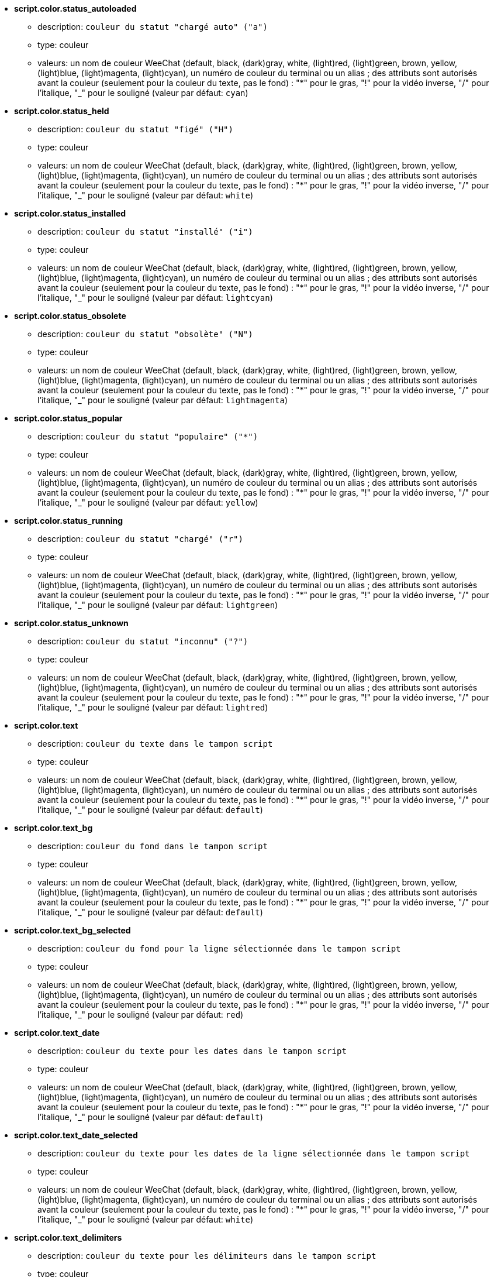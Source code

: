//
// This file is auto-generated by script docgen.py.
// DO NOT EDIT BY HAND!
//
* [[option_script.color.status_autoloaded]] *script.color.status_autoloaded*
** description: `couleur du statut "chargé auto" ("a")`
** type: couleur
** valeurs: un nom de couleur WeeChat (default, black, (dark)gray, white, (light)red, (light)green, brown, yellow, (light)blue, (light)magenta, (light)cyan), un numéro de couleur du terminal ou un alias ; des attributs sont autorisés avant la couleur (seulement pour la couleur du texte, pas le fond) : "*" pour le gras, "!" pour la vidéo inverse, "/" pour l'italique, "_" pour le souligné (valeur par défaut: `cyan`)

* [[option_script.color.status_held]] *script.color.status_held*
** description: `couleur du statut "figé" ("H")`
** type: couleur
** valeurs: un nom de couleur WeeChat (default, black, (dark)gray, white, (light)red, (light)green, brown, yellow, (light)blue, (light)magenta, (light)cyan), un numéro de couleur du terminal ou un alias ; des attributs sont autorisés avant la couleur (seulement pour la couleur du texte, pas le fond) : "*" pour le gras, "!" pour la vidéo inverse, "/" pour l'italique, "_" pour le souligné (valeur par défaut: `white`)

* [[option_script.color.status_installed]] *script.color.status_installed*
** description: `couleur du statut "installé" ("i")`
** type: couleur
** valeurs: un nom de couleur WeeChat (default, black, (dark)gray, white, (light)red, (light)green, brown, yellow, (light)blue, (light)magenta, (light)cyan), un numéro de couleur du terminal ou un alias ; des attributs sont autorisés avant la couleur (seulement pour la couleur du texte, pas le fond) : "*" pour le gras, "!" pour la vidéo inverse, "/" pour l'italique, "_" pour le souligné (valeur par défaut: `lightcyan`)

* [[option_script.color.status_obsolete]] *script.color.status_obsolete*
** description: `couleur du statut "obsolète" ("N")`
** type: couleur
** valeurs: un nom de couleur WeeChat (default, black, (dark)gray, white, (light)red, (light)green, brown, yellow, (light)blue, (light)magenta, (light)cyan), un numéro de couleur du terminal ou un alias ; des attributs sont autorisés avant la couleur (seulement pour la couleur du texte, pas le fond) : "*" pour le gras, "!" pour la vidéo inverse, "/" pour l'italique, "_" pour le souligné (valeur par défaut: `lightmagenta`)

* [[option_script.color.status_popular]] *script.color.status_popular*
** description: `couleur du statut "populaire" ("*")`
** type: couleur
** valeurs: un nom de couleur WeeChat (default, black, (dark)gray, white, (light)red, (light)green, brown, yellow, (light)blue, (light)magenta, (light)cyan), un numéro de couleur du terminal ou un alias ; des attributs sont autorisés avant la couleur (seulement pour la couleur du texte, pas le fond) : "*" pour le gras, "!" pour la vidéo inverse, "/" pour l'italique, "_" pour le souligné (valeur par défaut: `yellow`)

* [[option_script.color.status_running]] *script.color.status_running*
** description: `couleur du statut "chargé" ("r")`
** type: couleur
** valeurs: un nom de couleur WeeChat (default, black, (dark)gray, white, (light)red, (light)green, brown, yellow, (light)blue, (light)magenta, (light)cyan), un numéro de couleur du terminal ou un alias ; des attributs sont autorisés avant la couleur (seulement pour la couleur du texte, pas le fond) : "*" pour le gras, "!" pour la vidéo inverse, "/" pour l'italique, "_" pour le souligné (valeur par défaut: `lightgreen`)

* [[option_script.color.status_unknown]] *script.color.status_unknown*
** description: `couleur du statut "inconnu" ("?")`
** type: couleur
** valeurs: un nom de couleur WeeChat (default, black, (dark)gray, white, (light)red, (light)green, brown, yellow, (light)blue, (light)magenta, (light)cyan), un numéro de couleur du terminal ou un alias ; des attributs sont autorisés avant la couleur (seulement pour la couleur du texte, pas le fond) : "*" pour le gras, "!" pour la vidéo inverse, "/" pour l'italique, "_" pour le souligné (valeur par défaut: `lightred`)

* [[option_script.color.text]] *script.color.text*
** description: `couleur du texte dans le tampon script`
** type: couleur
** valeurs: un nom de couleur WeeChat (default, black, (dark)gray, white, (light)red, (light)green, brown, yellow, (light)blue, (light)magenta, (light)cyan), un numéro de couleur du terminal ou un alias ; des attributs sont autorisés avant la couleur (seulement pour la couleur du texte, pas le fond) : "*" pour le gras, "!" pour la vidéo inverse, "/" pour l'italique, "_" pour le souligné (valeur par défaut: `default`)

* [[option_script.color.text_bg]] *script.color.text_bg*
** description: `couleur du fond dans le tampon script`
** type: couleur
** valeurs: un nom de couleur WeeChat (default, black, (dark)gray, white, (light)red, (light)green, brown, yellow, (light)blue, (light)magenta, (light)cyan), un numéro de couleur du terminal ou un alias ; des attributs sont autorisés avant la couleur (seulement pour la couleur du texte, pas le fond) : "*" pour le gras, "!" pour la vidéo inverse, "/" pour l'italique, "_" pour le souligné (valeur par défaut: `default`)

* [[option_script.color.text_bg_selected]] *script.color.text_bg_selected*
** description: `couleur du fond pour la ligne sélectionnée dans le tampon script`
** type: couleur
** valeurs: un nom de couleur WeeChat (default, black, (dark)gray, white, (light)red, (light)green, brown, yellow, (light)blue, (light)magenta, (light)cyan), un numéro de couleur du terminal ou un alias ; des attributs sont autorisés avant la couleur (seulement pour la couleur du texte, pas le fond) : "*" pour le gras, "!" pour la vidéo inverse, "/" pour l'italique, "_" pour le souligné (valeur par défaut: `red`)

* [[option_script.color.text_date]] *script.color.text_date*
** description: `couleur du texte pour les dates dans le tampon script`
** type: couleur
** valeurs: un nom de couleur WeeChat (default, black, (dark)gray, white, (light)red, (light)green, brown, yellow, (light)blue, (light)magenta, (light)cyan), un numéro de couleur du terminal ou un alias ; des attributs sont autorisés avant la couleur (seulement pour la couleur du texte, pas le fond) : "*" pour le gras, "!" pour la vidéo inverse, "/" pour l'italique, "_" pour le souligné (valeur par défaut: `default`)

* [[option_script.color.text_date_selected]] *script.color.text_date_selected*
** description: `couleur du texte pour les dates de la ligne sélectionnée dans le tampon script`
** type: couleur
** valeurs: un nom de couleur WeeChat (default, black, (dark)gray, white, (light)red, (light)green, brown, yellow, (light)blue, (light)magenta, (light)cyan), un numéro de couleur du terminal ou un alias ; des attributs sont autorisés avant la couleur (seulement pour la couleur du texte, pas le fond) : "*" pour le gras, "!" pour la vidéo inverse, "/" pour l'italique, "_" pour le souligné (valeur par défaut: `white`)

* [[option_script.color.text_delimiters]] *script.color.text_delimiters*
** description: `couleur du texte pour les délimiteurs dans le tampon script`
** type: couleur
** valeurs: un nom de couleur WeeChat (default, black, (dark)gray, white, (light)red, (light)green, brown, yellow, (light)blue, (light)magenta, (light)cyan), un numéro de couleur du terminal ou un alias ; des attributs sont autorisés avant la couleur (seulement pour la couleur du texte, pas le fond) : "*" pour le gras, "!" pour la vidéo inverse, "/" pour l'italique, "_" pour le souligné (valeur par défaut: `default`)

* [[option_script.color.text_description]] *script.color.text_description*
** description: `couleur du texte pour la description dans le tampon script`
** type: couleur
** valeurs: un nom de couleur WeeChat (default, black, (dark)gray, white, (light)red, (light)green, brown, yellow, (light)blue, (light)magenta, (light)cyan), un numéro de couleur du terminal ou un alias ; des attributs sont autorisés avant la couleur (seulement pour la couleur du texte, pas le fond) : "*" pour le gras, "!" pour la vidéo inverse, "/" pour l'italique, "_" pour le souligné (valeur par défaut: `default`)

* [[option_script.color.text_description_selected]] *script.color.text_description_selected*
** description: `couleur du texte pour la description de la ligne sélectionnée dans le tampon script`
** type: couleur
** valeurs: un nom de couleur WeeChat (default, black, (dark)gray, white, (light)red, (light)green, brown, yellow, (light)blue, (light)magenta, (light)cyan), un numéro de couleur du terminal ou un alias ; des attributs sont autorisés avant la couleur (seulement pour la couleur du texte, pas le fond) : "*" pour le gras, "!" pour la vidéo inverse, "/" pour l'italique, "_" pour le souligné (valeur par défaut: `white`)

* [[option_script.color.text_extension]] *script.color.text_extension*
** description: `couleur du texte pour l'extension dans le tampon script`
** type: couleur
** valeurs: un nom de couleur WeeChat (default, black, (dark)gray, white, (light)red, (light)green, brown, yellow, (light)blue, (light)magenta, (light)cyan), un numéro de couleur du terminal ou un alias ; des attributs sont autorisés avant la couleur (seulement pour la couleur du texte, pas le fond) : "*" pour le gras, "!" pour la vidéo inverse, "/" pour l'italique, "_" pour le souligné (valeur par défaut: `default`)

* [[option_script.color.text_extension_selected]] *script.color.text_extension_selected*
** description: `couleur du texte pour l'extension de la ligne sélectionnée dans le tampon script`
** type: couleur
** valeurs: un nom de couleur WeeChat (default, black, (dark)gray, white, (light)red, (light)green, brown, yellow, (light)blue, (light)magenta, (light)cyan), un numéro de couleur du terminal ou un alias ; des attributs sont autorisés avant la couleur (seulement pour la couleur du texte, pas le fond) : "*" pour le gras, "!" pour la vidéo inverse, "/" pour l'italique, "_" pour le souligné (valeur par défaut: `white`)

* [[option_script.color.text_name]] *script.color.text_name*
** description: `couleur du texte pour le nom du script dans le tampon script`
** type: couleur
** valeurs: un nom de couleur WeeChat (default, black, (dark)gray, white, (light)red, (light)green, brown, yellow, (light)blue, (light)magenta, (light)cyan), un numéro de couleur du terminal ou un alias ; des attributs sont autorisés avant la couleur (seulement pour la couleur du texte, pas le fond) : "*" pour le gras, "!" pour la vidéo inverse, "/" pour l'italique, "_" pour le souligné (valeur par défaut: `cyan`)

* [[option_script.color.text_name_selected]] *script.color.text_name_selected*
** description: `couleur du texte pour le nom du script de la ligne sélectionnée dans le tampon script`
** type: couleur
** valeurs: un nom de couleur WeeChat (default, black, (dark)gray, white, (light)red, (light)green, brown, yellow, (light)blue, (light)magenta, (light)cyan), un numéro de couleur du terminal ou un alias ; des attributs sont autorisés avant la couleur (seulement pour la couleur du texte, pas le fond) : "*" pour le gras, "!" pour la vidéo inverse, "/" pour l'italique, "_" pour le souligné (valeur par défaut: `lightcyan`)

* [[option_script.color.text_selected]] *script.color.text_selected*
** description: `couleur du texte pour la ligne sélectionnée dans le tampon script`
** type: couleur
** valeurs: un nom de couleur WeeChat (default, black, (dark)gray, white, (light)red, (light)green, brown, yellow, (light)blue, (light)magenta, (light)cyan), un numéro de couleur du terminal ou un alias ; des attributs sont autorisés avant la couleur (seulement pour la couleur du texte, pas le fond) : "*" pour le gras, "!" pour la vidéo inverse, "/" pour l'italique, "_" pour le souligné (valeur par défaut: `white`)

* [[option_script.color.text_tags]] *script.color.text_tags*
** description: `couleur du texte pour les étiquettes dans le tampon script`
** type: couleur
** valeurs: un nom de couleur WeeChat (default, black, (dark)gray, white, (light)red, (light)green, brown, yellow, (light)blue, (light)magenta, (light)cyan), un numéro de couleur du terminal ou un alias ; des attributs sont autorisés avant la couleur (seulement pour la couleur du texte, pas le fond) : "*" pour le gras, "!" pour la vidéo inverse, "/" pour l'italique, "_" pour le souligné (valeur par défaut: `brown`)

* [[option_script.color.text_tags_selected]] *script.color.text_tags_selected*
** description: `couleur du texte pour les étiquettes de la ligne sélectionnée dans le tampon script`
** type: couleur
** valeurs: un nom de couleur WeeChat (default, black, (dark)gray, white, (light)red, (light)green, brown, yellow, (light)blue, (light)magenta, (light)cyan), un numéro de couleur du terminal ou un alias ; des attributs sont autorisés avant la couleur (seulement pour la couleur du texte, pas le fond) : "*" pour le gras, "!" pour la vidéo inverse, "/" pour l'italique, "_" pour le souligné (valeur par défaut: `yellow`)

* [[option_script.color.text_version]] *script.color.text_version*
** description: `couleur du texte pour la version dans le tampon script`
** type: couleur
** valeurs: un nom de couleur WeeChat (default, black, (dark)gray, white, (light)red, (light)green, brown, yellow, (light)blue, (light)magenta, (light)cyan), un numéro de couleur du terminal ou un alias ; des attributs sont autorisés avant la couleur (seulement pour la couleur du texte, pas le fond) : "*" pour le gras, "!" pour la vidéo inverse, "/" pour l'italique, "_" pour le souligné (valeur par défaut: `magenta`)

* [[option_script.color.text_version_loaded]] *script.color.text_version_loaded*
** description: `couleur du texte pour la version chargée dans le tampon script`
** type: couleur
** valeurs: un nom de couleur WeeChat (default, black, (dark)gray, white, (light)red, (light)green, brown, yellow, (light)blue, (light)magenta, (light)cyan), un numéro de couleur du terminal ou un alias ; des attributs sont autorisés avant la couleur (seulement pour la couleur du texte, pas le fond) : "*" pour le gras, "!" pour la vidéo inverse, "/" pour l'italique, "_" pour le souligné (valeur par défaut: `default`)

* [[option_script.color.text_version_loaded_selected]] *script.color.text_version_loaded_selected*
** description: `couleur du texte pour la version chargée de la ligne sélectionnée dans le tampon script`
** type: couleur
** valeurs: un nom de couleur WeeChat (default, black, (dark)gray, white, (light)red, (light)green, brown, yellow, (light)blue, (light)magenta, (light)cyan), un numéro de couleur du terminal ou un alias ; des attributs sont autorisés avant la couleur (seulement pour la couleur du texte, pas le fond) : "*" pour le gras, "!" pour la vidéo inverse, "/" pour l'italique, "_" pour le souligné (valeur par défaut: `white`)

* [[option_script.color.text_version_selected]] *script.color.text_version_selected*
** description: `couleur du texte pour la version de la ligne sélectionnée dans le tampon script`
** type: couleur
** valeurs: un nom de couleur WeeChat (default, black, (dark)gray, white, (light)red, (light)green, brown, yellow, (light)blue, (light)magenta, (light)cyan), un numéro de couleur du terminal ou un alias ; des attributs sont autorisés avant la couleur (seulement pour la couleur du texte, pas le fond) : "*" pour le gras, "!" pour la vidéo inverse, "/" pour l'italique, "_" pour le souligné (valeur par défaut: `lightmagenta`)

* [[option_script.look.columns]] *script.look.columns*
** description: `format des colonnes affichées dans le tampon des scripts : les identifiants de colonne suivants sont remplacés par leur valeur : %a=auteur, %d=description, %D=date d'ajout, %e=extension, %l=langage, %L=licence, %n=nom avec extension, %N=nom, %r=dépendances, %s=statuts, %t=étiquettes, %u=date de mise à jour, %v=version, %V=version chargée, %w=min_weechat, %W=max_weechat`
** type: chaîne
** valeurs: toute chaîne (valeur par défaut: `"%s %n %V %v %u | %d | %t"`)

* [[option_script.look.diff_color]] *script.look.diff_color*
** description: `colorie la sortie du diff`
** type: booléen
** valeurs: on, off (valeur par défaut: `on`)

* [[option_script.look.diff_command]] *script.look.diff_command*
** description: `commande utilisée pour montrer les différences entre le script installé et la nouvelle version dans le dépôt ("auto" = détecter automatiquement la commande de diff (git ou diff), valeur vide = désactiver le diff, autre chaîne = nom de la commande, par exemple "diff")`
** type: chaîne
** valeurs: toute chaîne (valeur par défaut: `"auto"`)

* [[option_script.look.display_source]] *script.look.display_source*
** description: `afficher le code source du script sur le tampon avec le détail sur le script (le script est téléchargé dans un fichier temporaire lorsque le détail du script est affiché)`
** type: booléen
** valeurs: on, off (valeur par défaut: `on`)

* [[option_script.look.quiet_actions]] *script.look.quiet_actions*
** description: `actions silencieuses sur le tampon script : ne pas afficher de messages sur le tampon "core" quand les scripts sont installés/supprimés/chargés/déchargés (seules les erreurs sont affichées)`
** type: booléen
** valeurs: on, off (valeur par défaut: `on`)

* [[option_script.look.sort]] *script.look.sort*
** description: `tri par défaut des scripts : liste d'identifiants séparés par des virgules : a=auteur, A=chargé auto, d=date d'ajout, e=extension, i=installé, l=langage, n=nom, o=obsolète, p=populaire, r=chargé, u=date de mise à jour ; le caractère "-" peut être utilisé avant l'identifiant pour inverser l'ordre ; exemple : "i,u" : scripts installés en premier, triés par date de mise à jour`
** type: chaîne
** valeurs: toute chaîne (valeur par défaut: `"p,n"`)

* [[option_script.look.translate_description]] *script.look.translate_description*
** description: `traduire la description des scripts (si une traduction est disponible dans votre langue, sinon la version anglaise est utilisée)`
** type: booléen
** valeurs: on, off (valeur par défaut: `on`)

* [[option_script.look.use_keys]] *script.look.use_keys*
** description: `utiliser les touches alt+X sur le tampon script pour effectuer les actions sur les scripts (alt+i = installer, alt+r = supprimer, ...) ; si désactivé, seule l'entrée est autorisée : i, r, ...`
** type: booléen
** valeurs: on, off (valeur par défaut: `on`)

* [[option_script.scripts.autoload]] *script.scripts.autoload*
** description: `charger automatiquement les scripts installés (faire un lien dans le répertoire "autoload" vers le script dans le répertoire parent)`
** type: booléen
** valeurs: on, off (valeur par défaut: `on`)

* [[option_script.scripts.cache_expire]] *script.scripts.cache_expire*
** description: `temps d'expiration du cache local, en minutes (-1 = n'expire jamais, 0 = expire toujours)`
** type: entier
** valeurs: -1 .. 525600 (valeur par défaut: `1440`)

* [[option_script.scripts.hold]] *script.scripts.hold*
** description: `scripts à "figer" : liste de scripts séparés par des virgules qui ne seront jamais mis à jour et ne peuvent pas être supprimés, par exemple : "buffers.pl,iset.pl"`
** type: chaîne
** valeurs: toute chaîne (valeur par défaut: `""`)

* [[option_script.scripts.path]] *script.scripts.path*
** description: `répertoire du cache local pour les scripts ; "%h" au début de la chaîne est remplacé par le répertoire de base WeeChat (par défaut : "~/.weechat") (note : le contenu est évalué, voir /help eval)`
** type: chaîne
** valeurs: toute chaîne (valeur par défaut: `"%h/script"`)

* [[option_script.scripts.url]] *script.scripts.url*
** description: `URL pour le fichier avec la liste des scripts ; par défaut HTTPS est forcé, voir l'option script.scripts.url_force_https`
** type: chaîne
** valeurs: toute chaîne (valeur par défaut: `"http://weechat.org/files/plugins.xml.gz"`)

* [[option_script.scripts.url_force_https]] *script.scripts.url_force_https*
** description: `forcer l'utilisation de HTTPS pour les téléchargements (index et scripts) ; vous ne devriez désactiver cette option que si vous avez des problèmes avec les téléchargements`
** type: booléen
** valeurs: on, off (valeur par défaut: `on`)

